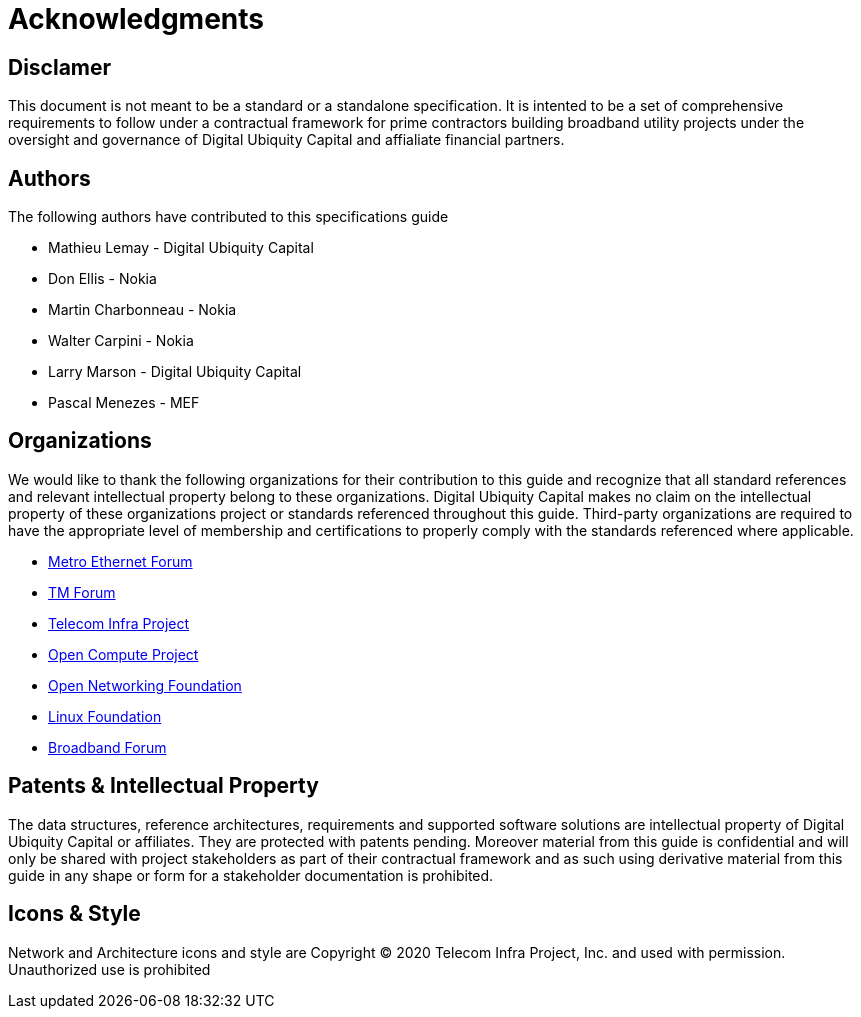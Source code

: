 = Acknowledgments

== Disclamer 
This document is not meant to be a standard or a standalone specification. It is intented to be a set of comprehensive requirements to follow under a contractual framework for prime contractors building broadband utility projects under the oversight and governance of Digital Ubiquity Capital and affialiate financial partners.

== Authors
The following authors have contributed to this specifications guide

* Mathieu Lemay - Digital Ubiquity Capital
* Don Ellis - Nokia
* Martin Charbonneau - Nokia
* Walter Carpini - Nokia
* Larry Marson - Digital Ubiquity Capital
* Pascal Menezes - MEF

== Organizations

We would like to thank the following organizations for their contribution to this guide and recognize that all standard references and relevant intellectual property belong to these organizations. Digital Ubiquity Capital makes no claim on the intellectual property of these organizations project or standards referenced throughout this guide. Third-party organizations are required to have the appropriate level of membership and certifications to properly comply with the standards referenced where applicable.

* link:http://www.mef.net[Metro Ethernet Forum]
* link:http://www.tmforum.org[TM Forum]
* link:http://www.telecominfraproject.com[Telecom Infra Project]
* link:http://www.opencompute.org[Open Compute Project]
* link:http://www.opennetworking.org[Open Networking Foundation]
* link:http://www.linuxfoundation.org[Linux Foundation]
* link:http://www.broadband-forum.org[Broadband Forum]

== Patents & Intellectual Property

The data structures, reference architectures, requirements and supported software solutions are intellectual property of Digital Ubiquity Capital or affiliates. They are protected with patents pending. Moreover material from this guide is confidential and will only be shared with project stakeholders as part of their contractual framework and as such using derivative material from this guide in any shape or form for a stakeholder documentation is prohibited.

== Icons & Style

Network and Architecture icons and style are Copyright © 2020 Telecom Infra Project, Inc. and used with permission. Unauthorized use is prohibited